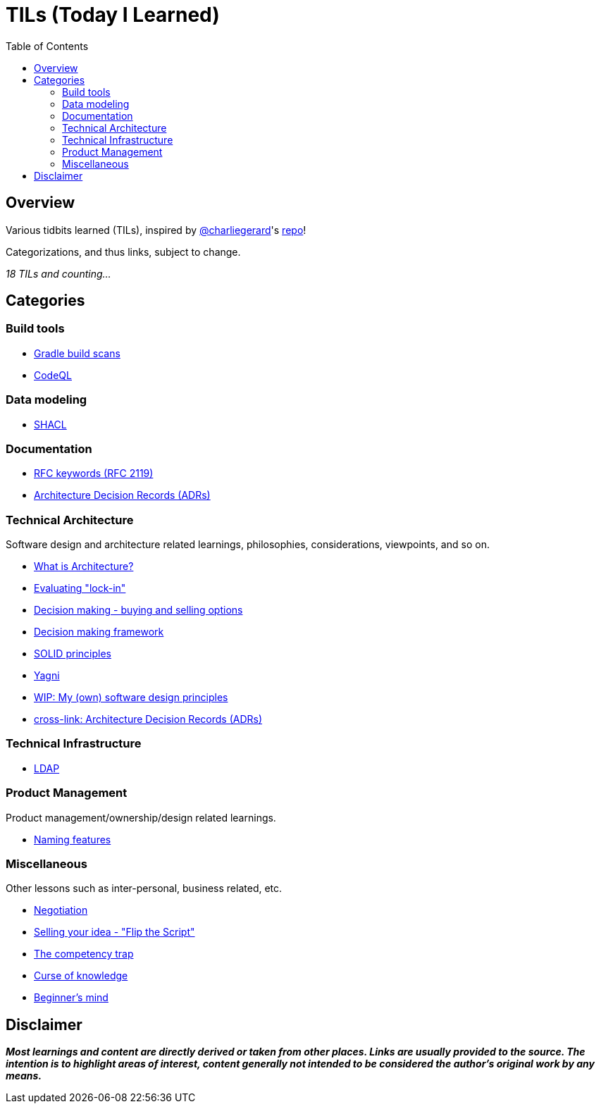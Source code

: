 = TILs (Today I Learned)
:toc:


== Overview

Various tidbits learned (TILs), inspired by https://github.com/charliegerard[@charliegerard]'s link:https://github.com/charliegerard/dev-notes[repo]!

Categorizations, and thus links, subject to change.

_18 TILs and counting..._


== Categories

=== Build tools

- link:docs/build-tools/gradle-build-scans.adoc[Gradle build scans]
- link:docs/build-tools/codeQL.adoc[CodeQL]

=== Data modeling

- link:docs/data-modeling/shacl.adoc[SHACL]

=== Documentation

- link:docs/documentation/rfc2119.adoc[RFC keywords (RFC 2119)]
- link:docs/documentation/adr.adoc[Architecture Decision Records (ADRs)]

=== Technical Architecture

Software design and architecture related learnings, philosophies, considerations, viewpoints, and so on.

- link:docs/tech-architecture/what-is-architecture.adoc[What is Architecture?]
- link:docs/tech-architecture/lock-in.adoc[Evaluating "lock-in"]
- link:docs/tech-architecture/decision-making-options.adoc[Decision making - buying and selling options]
- link:docs/tech-architecture/decision-framework.adoc[Decision making framework]
- link:docs/tech-architecture/solid-principles.adoc[SOLID principles]
- link:docs/tech-architecture/yagni.adoc[Yagni]
- link:docs/tech-architecture/my-software-design-principles.adoc[WIP: My (own) software design principles]
- link:docs/documentation/adr.adoc[cross-link: Architecture Decision Records (ADRs)]

=== Technical Infrastructure

- link:docs/tech-infra/ldap.adoc[LDAP]

=== Product Management

Product management/ownership/design related learnings.

- link:docs/product-mgmt/naming-features.adoc[Naming features]

=== Miscellaneous

Other lessons such as inter-personal, business related, etc.

- link:docs/miscellaneous/negotiation.adoc[Negotiation]
- link:docs/miscellaneous/flip-the-script.adoc[Selling your idea - "Flip the Script"]
- link:docs/miscellaneous/competency-trap.adoc[The competency trap]
- link:docs/miscellaneous/curse-of-knowledge.adoc[Curse of knowledge]
- link:docs/miscellaneous/beginner-mind.adoc[Beginner's mind]


== Disclaimer

_**Most learnings and content are directly derived or taken from other places.
Links are usually provided to the source.
The intention is to highlight areas of interest, content generally not intended to be considered the author's original work by any means.**_
